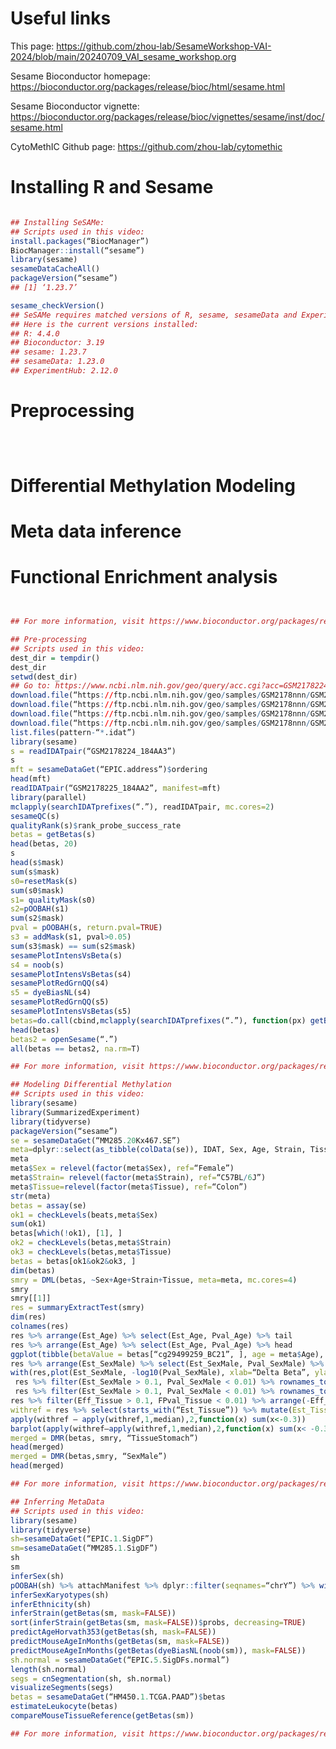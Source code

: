 * Useful links

This page: https://github.com/zhou-lab/SesameWorkshop-VAI-2024/blob/main/20240709_VAI_sesame_workshop.org

Sesame Bioconductor homepage: https://bioconductor.org/packages/release/bioc/html/sesame.html

Sesame Bioconductor vignette: https://bioconductor.org/packages/release/bioc/vignettes/sesame/inst/doc/sesame.html

CytoMethIC Github page: https://github.com/zhou-lab/cytomethic

* Installing R and Sesame
#+begin_src R

## Installing SeSAMe:
## Scripts used in this video:
install.packages(“BiocManager”)
BiocManager::install(“sesame”)
library(sesame)
sesameDataCacheAll()
packageVersion(“sesame”)
## [1] ‘1.23.7’

sesame_checkVersion()
## SeSAMe requires matched versions of R, sesame, sesameData and ExperimentHub.
## Here is the current versions installed:
## R: 4.4.0
## Bioconductor: 3.19
## sesame: 1.23.7
## sesameData: 1.23.0
## ExperimentHub: 2.12.0

#+end_src


* Preprocessing
#+begin_src R



#+end_src


* Differential Methylation Modeling
* Meta data inference
* Functional Enrichment analysis
#+begin_src R


## For more information, visit https://www.bioconductor.org/packages/release/bioc/html/sesame.html

## Pre-processing
## Scripts used in this video:
dest_dir = tempdir()
dest_dir
setwd(dest_dir)
## Go to: https://www.ncbi.nlm.nih.gov/geo/query/acc.cgi?acc=GSM2178224
download.file(“https://ftp.ncbi.nlm.nih.gov/geo/samples/GSM2178nnn/GSM2178224/suppl/GSM2178224_184AA3_Grn.idat.gz”, “GSM2178224_184AA3_Grn.idat.gz”)
download.file(“https://ftp.ncbi.nlm.nih.gov/geo/samples/GSM2178nnn/GSM2178224/suppl/GSM2178224_184AA3_Red.idat.gz”, “GSM2178224_184AA3_Red.idat.gz”)
download.file(“https://ftp.ncbi.nlm.nih.gov/geo/samples/GSM2178nnn/GSM2178225/suppl/GSM2178225_184AA2_Grn.idat.gz”, “GSM2178225_184AA2_Grn.idat.gz”)
download.file(“https://ftp.ncbi.nlm.nih.gov/geo/samples/GSM2178nnn/GSM2178225/suppl/GSM2178225_184AA2_Red.idat.gz”, “GSM2178225_184AA2_Red.idat.gz”
list.files(pattern-“*.idat”)
library(sesame)
s = readIDATpair(“GSM2178224_184AA3”)
s
mft = sesameDataGet(“EPIC.address”)$ordering
head(mft)
readIDATpair(“GSM2178225_184AA2”, manifest=mft)
library(parallel)
mclapply(searchIDATprefixes(“.”), readIDATpair, mc.cores=2)
sesameQC(s)
qualityRank(s)$rank_probe_success_rate
betas = getBetas(s)
head(betas, 20)
s
head(s$mask)
sum(s$mask)
s0=resetMask(s)
sum(s0$mask)
s1= qualityMask(s0)
s2=pOOBAH(s1)
sum(s2$mask)
pval = pOOBAH(s, return.pval=TRUE)
s3 = addMask(s1, pval>0.05)
sum(s3$mask) == sum(s2$mask)
sesamePlotIntensVsBeta(s)
s4 = noob(s)
sesamePlotIntensVsBetas(s4)
sesamePlotRedGrnQQ(s4)
s5 = dyeBiasNL(s4)
sesamePlotRedGrnQQ(s5)
sesamePlotIntensVsBetas(s5)
betas=do.call(cbind,mclapply(searchIDATprefixes(“.”), function(px) getBetas(dyeBiasNL(noob(pOOBAH(readIDATpair(px))))), mc.cores=2))
head(betas)
betas2 = openSesame(“.”)
all(betas == betas2, na.rm=T)

## For more information, visit https://www.bioconductor.org/packages/release/bioc/html/sesame.html

## Modeling Differential Methylation
## Scripts used in this video:
library(sesame)
library(SummarizedExperiment)
library(tidyverse)
packageVersion(“sesame”)
se = sesameDataGet(“MM285.20Kx467.SE”)
meta=dplyr::select(as_tibble(colData(se)), IDAT, Sex, Age, Strain, Tissue)
meta
meta$Sex = relevel(factor(meta$Sex), ref=“Female”)
meta$Strain= relevel(factor(meta$Strain), ref=“C57BL/6J”)
meta$Tissue=relevel(factor(meta$Tissue), ref=“Colon”)
str(meta)
betas = assay(se)
ok1 = checkLevels(beats,meta$Sex)
sum(ok1)
betas[which(!ok1), [1], ]
ok2 = checkLevels(betas,meta$Strain)
ok3 = checkLevels(betas,meta$Tissue)
betas = betas[ok1&ok2&ok3, ]
dim(betas)
smry = DML(betas, ~Sex+Age+Strain+Tissue, meta=meta, mc.cores=4)
smry
smry[[1]]
res = summaryExtractTest(smry)
dim(res)
colnames(res)
res %>% arrange(Est_Age) %>% select(Est_Age, Pval_Age) %>% tail
res %>% arrange(Est_Age) %>% select(Est_Age, Pval_Age) %>% head
ggplot(tibble(betaValue = betas[“cg29499259_BC21”, ], age = meta$Age), aes(age,betaValue)) + geom_point() + geom_smooth(method=”lm”)
res %>% arrange(Est_SexMale) %>% select(Est_SexMale, Pval_SexMale) %>% head()
with(res,plot(Est_SexMale, -log10(Pval_SexMale), xlab=“Delta Beta”, ylab=“-log10(P-value)”))
 res %>% filter(Est_SexMale > 0.1, Pval_SexMale < 0.01) %>% rownames_to_column(“Probe_ID”) %>% attachManifest() %>% with(table(seqnames()))
 res %>% filter(Est_SexMale > 0.1, Pval_SexMale < 0.01) %>% rownames_to_column(“Probe_ID”) %>% attachManifest() %>% with(table(seqnames))
res %>% filter(Eff_Tissue > 0.1, FPval_Tissue < 0.01) %>% arrange(-Eff_Tissue) %>% select(Eff_Tissue, FPval_Tissue) %>% head()
withref = res %>% select(starts_with(“Est_Tissue”)) %>% mutate(Est_TissueColon=0)
apply(withref – apply(withref,1,median),2,function(x) sum(x<-0.3))
barplot(apply(withref–apply(withref,1,median),2,function(x) sum(x< -0.3)), las=2)
merged = DMR(betas, smry, “TissueStomach”)
head(merged)
merged = DMR(betas,smry, “SexMale”)
head(merged)

## For more information, visit https://www.bioconductor.org/packages/release/bioc/html/sesame.html

## Inferring MetaData
## Scripts used in this video:
library(sesame)
library(tidyverse)
sh=sesameDataGet(“EPIC.1.SigDF”)
sm=sesameDataGet(“MM285.1.SigDF”)
sh
sm
inferSex(sh)
pOOBAH(sh) %>% attachManifest %>% dplyr::filter(seqnames=“chrY”) %>% with(sum(mask) / length(mask))
inferSexKaryotypes(sh)
inferEthnicity(sh)
inferStrain(getBetas(sm, mask=FALSE))
sort(inferStrain(getBetas(sm, mask=FALSE))$probs, decreasing=TRUE)
predictAgeHorvath353(getBetas(sh, mask=FALSE))
predictMouseAgeInMonths(getBetas(sm, mask=FALSE))
predictMouseAgeInMonths(getBetas(dyeBiasNL(noob(sm)), mask=FALSE))
sh.normal = sesameDataGet(“EPIC.5.SigDFs.normal”)
length(sh.normal)
segs = cnSegmentation(sh, sh.normal)
visualizeSegments(segs)
betas = sesameDataGet(“HM450.1.TCGA.PAAD”)$betas
estimateLeukocyte(betas)
compareMouseTissueReference(getBetas(sm))

## For more information, visit https://www.bioconductor.org/packages/release/bioc/html/sesame.html

#+end_src
